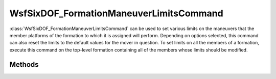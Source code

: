 .. ****************************************************************************
.. CUI
..
.. The Advanced Framework for Simulation, Integration, and Modeling (AFSIM)
..
.. The use, dissemination or disclosure of data in this file is subject to
.. limitation or restriction. See accompanying README and LICENSE for details.
.. ****************************************************************************

WsfSixDOF_FormationManeuverLimitsCommand
----------------------------------------

.. class:: WsfSixDOF_FormationManeuverLimitsCommand inherits WsfSixDOF_FormationCommand

:class:`WsfSixDOF_FormationManeuverLimitsCommand` can be used to set various limits
on the maneuvers that the member platforms of the formation to which it is
assigned will perform. Depending on options selected, this command can
also reset the limits to the default values for the mover in question. To set
limits on all the members of a formation, execute this command on the 
top-level formation containing all of the members whose limits should be
modified.

Methods
=======

.. method:: static WsfSixDOF_FormationManeuverLimitsCommand Construct()

   Construct a command that will reset the limits on the member platforms of
   the formation to which it is assigned. If limits are set using the other
   methods on this object, this command will no longer reset the limits to the
   default, but will instead set the selected limits, leaving the other limits
   as they are.

.. method:: static WsfSixDOF_FormationManeuverLimitsCommand Construct(double aMaxPitchG_Load, double aMaxRollRate, double aMaxBankAngle)

   Construct a command that will reset the max pitch g-load, the max
   roll rate (in degrees per second) and the max bank angle (in degrees) for
   the member platforms of the formation to which this command is assigned.

.. method:: void SetMaxPitchG_Load(double aMaxPitchG_Load)

   Set the limit on pitch g-load that will be applied by this command. If no
   limit is set for this command, then the limit will not be modified on the
   member platform. Setting this limit has no effect on the other limits that
   can be set.

.. method:: double GetMaxPitchG_Load()

   Return the limit on the pitch g-load that will be applied by this command.

   .. note:: If no pitch g-load limit has been set, the returned value will not reflect the operation of the command.

.. method:: void SetMaxBankAngle(double aMaxBankAngle)

   Set the limit on bank angle that will be applied by this command. If no
   limit is set for this command, then the limit will not be modified on the
   member platform. Setting this limit has no effect on the other limits that
   can be set.

.. method:: double GetMaxBankAngle()

   Return the limit on max bank angle in degrees that will be applied by this command.

   .. note:: If no bank angle limit has been set, the returned value will not reflect the operation of the command.

.. method:: void SetMaxRollRate(double aMaxRollRate)

   Set the limit on roll rate that will be applied by this command. If no
   limit is set for this command, then the limit will not be modified on the
   member platform. Setting this limit has no effect on the other limits that
   can be set.

.. method:: double GetMaxRollRate()

   Return the limit on roll rate in degrees per second that will be applied by this command.

   .. note:: If no roll rate limit has been set, the returned value will not reflect the operation of the command.
